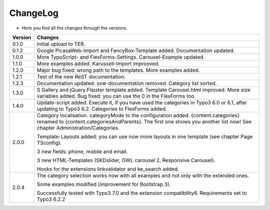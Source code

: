 .. ==================================================
.. FOR YOUR INFORMATION
.. --------------------------------------------------
.. -*- coding: utf-8 -*- with BOM.

.. ==================================================
.. DEFINE SOME TEXTROLES
.. --------------------------------------------------
.. role::   underline
.. role::   typoscript(code)
.. role::   ts(typoscript)
   :class:  typoscript
.. role::   php(code)


ChangeLog
---------

- Here you find all the changes through the versions.

==========  ====================================================================================================
Version     Changes
==========  ====================================================================================================
0.1.0       Initial upload to TER.
0.1.2       Google PicasaWeb-Import and FancyBox-Template added. Documentation updated.
1.0.0       More TypoScript- and FlexForms-Settings. Carousel-Example updated.
1.1.0       More examples added. Karussell-Import improoved.
1.2.0       Major bug fixed: wrong path to the templates. More examples added.
1.2.1       Test of the new ReST documentation.
1.2.3       Documentation updated. sxw-documentation removed. Category list sorted.
1.3.0       S Gallery and jQuery.Flipster template added.
            Template Carousel.html improved.
            More size variables added.
            Bug fixed: you can use the 0 in the FlexForms too.
1.4.0       Update-script added. Execute it, if you have used the categories in Typo3 6.0 or
            6.1, after updating to Typo3 6.2.
            Categories to FlexForms added.
2.0.0       Category localisation. categoryMode to the configuration added.
            {content.categories} renamed to {content.categoriesAndParents}. The first one shows you another list now!
            See chapter Administration/Categories.

            Template-Layouts added: you can use now more layouts in one template (see chapter Page TSconfig).

            3 new fields: phone, mobile and email.

            3 new HTML-Templates (SKDslider, OWL carousel 2, Responsive Carousel).

            Hooks for the extensions linkvalidator and ke_search added.
2.0.4       The category selection works now with all examples and not only with the extended ones.

            Some examples modified (improvement for Bootstrap 3).

            Successfully tested with Typo3 7.0 and the extension compatibility6. Requirements set to Typo3 6.2.2
==========  ====================================================================================================